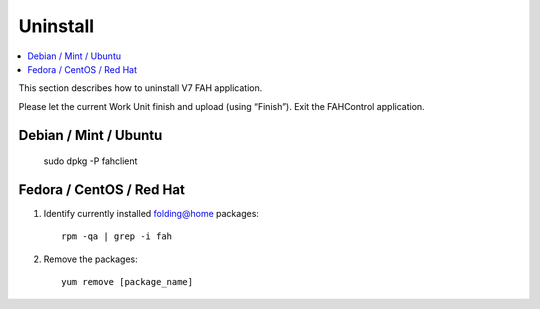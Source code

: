 =========
Uninstall
=========

.. contents::
   :local:

This section describes how to uninstall V7 FAH application.

Please let the current Work Unit finish and upload (using “Finish”). Exit the FAHControl application.


Debian / Mint / Ubuntu
----------------------
  
        sudo dpkg -P fahclient



Fedora / CentOS / Red Hat
-------------------------

#. Identify currently installed folding@home packages::

	rpm -qa | grep -i fah

#. Remove the packages::

	yum remove [package_name]	


